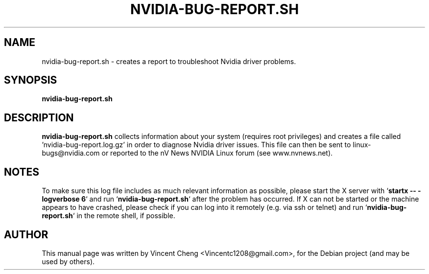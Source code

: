.TH NVIDIA-BUG-REPORT.SH "1" "November 2010" "nvidia-glx 195.36"
.SH NAME
nvidia\-bug\-report.sh \- creates a report to troubleshoot Nvidia driver problems.
.SH SYNOPSIS
.B nvidia\-bug\-report.sh
.SH DESCRIPTION
.B nvidia\-bug\-report.sh
collects information about your system (requires root privileges) and creates a file called 'nvidia-bug-report.log.gz' in order to diagnose Nvidia driver issues. This file can then be sent to linux-bugs@nvidia.com or reported to the nV News NVIDIA Linux forum (see www.nvnews.net).
.SH NOTES
.PP
To make sure this log file includes as much relevant information as possible,
please start the X server with `\fBstartx \-\- \-logverbose 6\fR`
and run `\fBnvidia-bug-report.sh\fR` after the problem has occurred.
If X can not be started or the machine appears to have crashed,
please check if you can log into it remotely (e.g. via ssh or telnet)
and run `\fBnvidia-bug-report.sh\fR` in the remote shell, if possible.
.SH AUTHOR
.PP
This manual page was written by Vincent Cheng <Vincentc1208@gmail.com>, for the Debian project (and may be used by others).
